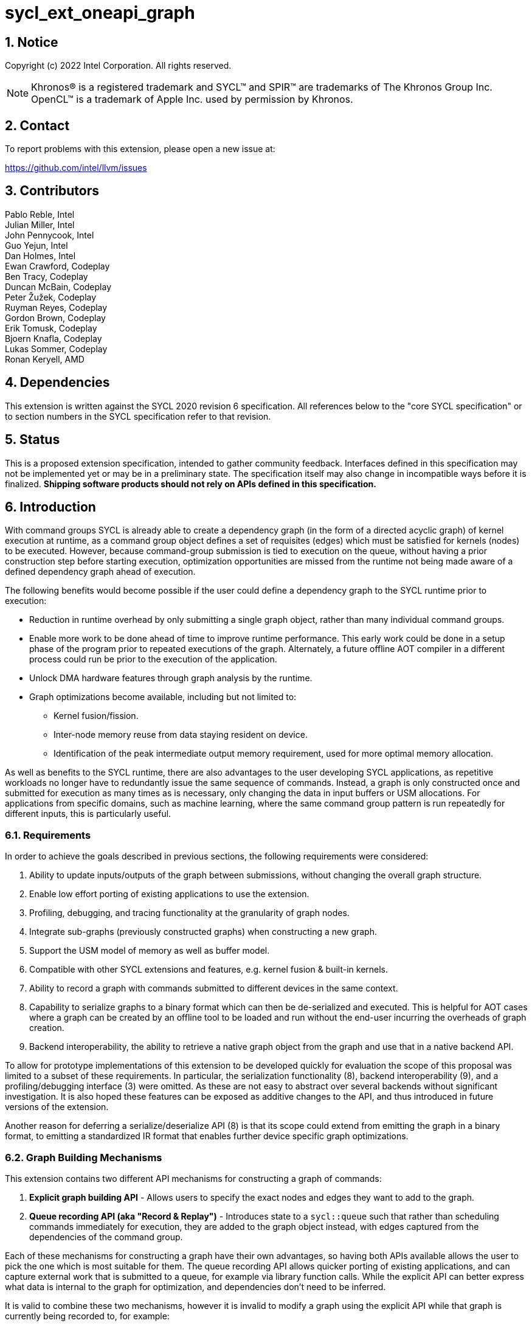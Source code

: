 = sycl_ext_oneapi_graph
:source-highlighter: coderay
:coderay-linenums-mode: table

// This section needs to be after the document title.
:doctype: book
:toc2:
:toc: left
:encoding: utf-8
:lang: en
:sectnums:

:blank: pass:[ +]

// Set the default source code type in this document to C++,
// for syntax highlighting purposes.  This is needed because
// docbook uses c++ and html5 uses cpp.
:language: {basebackend@docbook:c++:cpp}

== Notice

Copyright (c) 2022 Intel Corporation.  All rights reserved.

NOTE: Khronos(R) is a registered trademark and SYCL(TM) and SPIR(TM) are
trademarks of The Khronos Group Inc. OpenCL(TM) is a trademark of Apple Inc.
used by permission by Khronos.


== Contact

To report problems with this extension, please open a new issue at:

https://github.com/intel/llvm/issues

== Contributors

Pablo Reble, Intel +
Julian Miller, Intel +
John Pennycook, Intel +
Guo Yejun, Intel +
Dan Holmes, Intel +
Ewan Crawford, Codeplay +
Ben Tracy, Codeplay +
Duncan McBain, Codeplay +
Peter Žužek, Codeplay +
Ruyman Reyes, Codeplay +
Gordon Brown, Codeplay +
Erik Tomusk, Codeplay +
Bjoern Knafla, Codeplay +
Lukas Sommer, Codeplay +
Ronan Keryell, AMD +

== Dependencies

This extension is written against the SYCL 2020 revision 6 specification.  All
references below to the "core SYCL specification" or to section numbers in the
SYCL specification refer to that revision.

== Status

This is a proposed extension specification, intended to gather community
feedback.  Interfaces defined in this specification may not be implemented yet
or may be in a preliminary state.  The specification itself may also change in
incompatible ways before it is finalized.  *Shipping software products should
not rely on APIs defined in this specification.*

== Introduction

With command groups SYCL is already able to create a dependency
graph (in the form of a directed acyclic graph) of kernel execution at runtime,
as a command group object defines a set of requisites (edges) which must be
satisfied for kernels (nodes) to be executed. However, because command-group
submission is tied to execution on the queue, without having a prior
construction step before starting execution, optimization opportunities are
missed from the runtime not being made aware of a defined dependency graph ahead
of execution.

The following benefits would become possible if the user could define a
dependency graph to the SYCL runtime prior to execution:

* Reduction in runtime overhead by only submitting a single graph object, rather
  than many individual command groups.

* Enable more work to be done ahead of time to improve runtime performance. This
  early work could be done in a setup phase of the program prior to repeated
  executions of the graph. Alternately, a future offline AOT compiler in a different
  process could run be prior to the execution of the application.

* Unlock DMA hardware features through graph analysis by the runtime.

* Graph optimizations become available, including but not limited to:
** Kernel fusion/fission.
** Inter-node memory reuse from data staying resident on device.
** Identification of the peak intermediate output memory requirement, used for
   more optimal memory allocation.

As well as benefits to the SYCL runtime, there are also advantages to the user
developing SYCL applications, as repetitive workloads no longer have to
redundantly issue the same sequence of commands. Instead, a graph is only
constructed once and submitted for execution as many times as is necessary, only
changing the data in input buffers or USM allocations. For applications from
specific domains, such as machine learning, where the same command group pattern
is run repeatedly for different inputs, this is particularly useful.

=== Requirements

In order to achieve the goals described in previous sections, the following
requirements were considered:

1. Ability to update inputs/outputs of the graph between submissions, without
   changing the overall graph structure.
2. Enable low effort porting of existing applications to use the extension.
3. Profiling, debugging, and tracing functionality at the granularity of graph
   nodes.
4. Integrate sub-graphs (previously constructed graphs) when constructing a new
   graph.
5. Support the USM model of memory as well as buffer model.
6. Compatible with other SYCL extensions and features, e.g. kernel fusion &
   built-in kernels.
7. Ability to record a graph with commands submitted to different devices in the
   same context.
8. Capability to serialize graphs to a binary format which can then be
   de-serialized and executed. This is helpful for AOT cases where a graph
   can be created by an offline tool to be loaded and run without the end-user
   incurring the overheads of graph creation.
9. Backend interoperability, the ability to retrieve a native graph object from
    the graph and use that in a native backend API.

To allow for prototype implementations of this extension to be developed
quickly for evaluation the scope of this proposal was limited to a subset
of these requirements. In particular, the serialization functionality (8),
backend interoperability (9), and a profiling/debugging interface (3) were
omitted. As these are not easy to abstract over several backends without
significant investigation. It is also hoped these features can be exposed as
additive changes to the API, and thus introduced in future versions of the
extension.

Another reason for deferring a serialize/deserialize API (8) is that its scope
could extend from emitting the graph in a binary format, to emitting a
standardized IR format that enables further device specific graph optimizations.

=== Graph Building Mechanisms

This extension contains two different API mechanisms for constructing a graph
of commands:

1. **Explicit graph building API** - Allows users to specify the exact nodes
and edges they want to add to the graph.

2. **Queue recording API (aka "Record & Replay")** - Introduces state to a
`sycl::queue` such that rather than scheduling commands immediately for
execution, they are added to the graph object instead, with edges captured from
the dependencies of the command group.

Each of these mechanisms for constructing a graph have their own advantages, so
having both APIs available allows the user to pick the one which is most
suitable for them. The queue recording API allows quicker porting of existing
applications, and can capture external work that is submitted to a queue, for
example via library function calls. While the explicit API can better express
what data is internal to the graph for optimization, and dependencies don't need
to be inferred.

It is valid to combine these two mechanisms, however it is invalid to modify
a graph using the explicit API while that graph is currently being recorded to,
for example:

[source, c++]
----
graph.begin_recording(queue);
graph.add(/*command group*/);    // Invalid as graph is being recorded to
graph.end_recording();
----

== Specification

=== Feature test macro

This extension provides a feature-test macro as described in the core SYCL
specification section 6.3.3 "Feature test macros".  Therefore, an
implementation supporting this extension must predefine the macro
`SYCL_EXT_ONEAPI_GRAPH` to one of the values defined in the table below.
Applications can test for the existence of this macro to determine if the
implementation supports this feature, or applications can test the macro's
value to determine which of the extension's APIs the implementation supports.

Table {counter: tableNumber}. Values of the `SYCL_EXT_ONEAPI_GRAPH` macro.
[%header,cols="1,5"]
|===
|Value |Description
|1     |Initial extension version. Base features are supported.
|===

=== SYCL Graph Terminology

:explicit-memory-ops: https://www.khronos.org/registry/SYCL/specs/sycl-2020/html/sycl-2020.html#subsec:explicitmemory

Table {counter: tableNumber}. Terminology.
[%header,cols="1,3"]
|===
| Concept | Description

| Graph
| A directed and acyclic graph (DAG) of commands (nodes) and their dependencies
(edges), represented by the `command_graph` class.

| Node
| A command, which can have different attributes, targeting a specific device.

| Edge
| Dependency between commands as a happens-before relationship.

|===

==== Explicit Graph Building API

When using the explicit graph building API to construct a graph, nodes and
edges are captured as follows.

Table {counter: tableNumber}. Explicit Graph Definition.
[%header,cols="1,3"]
|===
| Concept | Description

| Node
| In the explicit graph building API nodes are created by the user invoking
methods on a modifiable graph. Each node represents either a command-group
function or an empty operation.

| Edge
| In the explicit graph building API edges are primarily defined by the user
through newly added interfaces. This is either using the `make_edge()` function
to define an edge between existing nodes, or using a
`property::node::depends_on` property list when adding a new node to the graph.

Edges can also be created when explicitly adding nodes to the graph through
existing SYCL mechanisms for expressing dependencies. Data dependencies from
buffer accessors to existing nodes in the graph are captured as an edge. Using
`handler::depends_on()` will also create a graph edge when passed an event
returned from a queue submission captured by a queue recording to the same graph.
|===

==== Queue Recording API

When using the record & replay API to construct a graph by recording a queue,
nodes and edges are captured as follows.

Table {counter: tableNumber}. Recorded Graph Definition.
[%header,cols="1,3"]
|===
| Concept | Description

| Node
| A node in a queue recorded graph represents a command group submission to the
device associated with the queue begin recorded. Each submission encompasses
either one or both of a.) some data movement, b.) a single asynchronous kernel
launch. Nodes cannot define forward edges, only backwards. That is, kernels can
only create dependencies on command-groups that have already been submitted.
This means that transparently a node can depend on a previously recorded graph
(sub-graph), which works by creating edges to the individual nodes in the old
graph. Explicit memory operations without kernels, such as a memory copy, are
still classed as nodes under this definition, as the
{explicit-memory-ops}[SYCL 2020 specification states] that these can be seen as
specialized kernels executing on the device.

| Edge
| An edge in a queue recorded graph is expressed through command group
dependencies in one of two ways. Firstly, through buffer accessors that
represent data dependencies between two command groups captured as nodes.
Secondly, by using the `handler::depends_on()` mechanism inside a command group
captured as a node. However, for an event passed to `handler::depends_on()` to
create an edge, it must be an event returned from a queue
submission captured by the same graph. Otherwise, a synchronous error will be
thrown with error code `invalid`. `handler::depends_on()` can be
used to express edges when a user is working with USM memory rather than SYCL
buffers.
|===

==== Sub-Graph

A node in a graph can take the form of a nested sub-graph. This occurs when
a command-group submission that invokes `handler::ext_oneapi_graph()` with an
executable graph object is added to the graph as a node.

=== API Modifications

[source, c++]
----
namespace sycl {
namespace ext::oneapi::experimental {

// State of a queue, returned by info::queue::state
enum class queue_state {
  executing,
  recording
};

namespace property {
namespace node {

class depends_on {
  public:
    template<typename... NodeTN>
    depends_on(NodeTN... nodes);
};

} // namespace node
} // namespace property

class node {};

// State of a graph
enum class graph_state {
  modifiable,
  executable
};

// New object representing graph
template<graph_state State = graph_state::modifiable>
class command_graph {};

template<>
class command_graph<graph_state::modifiable> {
public:
  command_graph(const property_list& propList = {});

  command_graph<graph_state::executable>
  finalize(const context& syclContext, const property_list& propList = {}) const;

  bool begin_recording(queue recordingQueue);
  bool begin_recording(const std::vector<queue>& recordingQueues);

  bool end_recording();
  bool end_recording(queue recordingQueue);
  bool end_recording(const std::vector<queue>& recordingQueues);

  node add(const property_list& propList = {});

  template<typename T>
  node add(const device& syclDevice, T cgf, const property_list& propList = {});

  void make_edge(node src, node dest);
};

template<>
class command_graph<graph_state::executable> {
public:
    command_graph() = delete;
    void update(const command_graph<graph_state::modifiable>& graph);
};
}  // namespace ext::oneapi::experimental

// New methods added to the sycl::queue class
using namespace ext::oneapi::experimental;
class queue {
public:
  /* -- graph convenience shortcuts -- */

  event ext_oneapi_graph(command_graph<graph_state::executable> graph);
  event ext_oneapi_graph(command_graph<graph_state::executable> graph,
                   event depEvent);
  event ext_oneapi_graph(command_graph<graph_state::executable> graph,
                   const std::vector<event>& depEvents);
};

// New methods added to the sycl::handler class
class handler {
public:
  void ext_oneapi_graph(command_graph<graph_state::executable> graph);
}

}  // namespace sycl
----

=== Node

:crs: https://www.khronos.org/registry/SYCL/specs/sycl-2020/html/sycl-2020.html#sec:reference-semantics

Node is a class that encapsulates tasks like SYCL kernel functions, memory
operations, or host tasks for deferred execution. A graph must
be created first, the structure of a graph is defined second by adding nodes and
edges.

The `node` class provides the {crs}[common reference semantics].

[source,c++]
----
namespace sycl::ext::oneapi::experimental {
  class node {};
}
----

==== Depends-On Property

The API for explicitly adding nodes to a `command_graph` includes a
`property_list` parameter. This extension defines the `depends_on` property to
be passed here. `depends_on` defines any `node` objects for the created node to
be dependent on, and therefore form an edge with. These nodes are in addition to
the dependent nodes identified from the command-group requisites of the created
node.

[source,c++]
----
namespace sycl::ext::oneapi::experimental::property::node
class depends_on {
  public:
    template<typename... NodeTN>
    depends_on(NodeTN... nodes);
};
}
----

=== Graph

This extension adds a new `command_graph` object which follows the
{crs}[common reference semantics] of other SYCL runtime objects.

A `command_graph` represents a directed acyclic graph of nodes, where each node
represents a single command for a specific device or a sub-graph. A graph may be
made up of nodes targeting different devices. The execution of a graph completes
when all its nodes have completed.

A `command_graph` is built up by either recording queue submissions or
explicitly adding nodes, then once the user is happy that the graph is complete,
the graph instance is finalized into an executable variant which can have no
more nodes added to it. Finalization may be a computationally expensive
operation as the runtime can perform optimizations based on the graph
structure. After finalization the graph can be submitted for execution on a
queue one or more times with reduced overhead.

==== Graph State

An instance of a `command_graph` object can be in one of two states:

* **Modifiable** - Graph is under construction and new nodes may be added to it.
* **Executable** - Graph topology is fixed after finalization and graph is ready to
  be submitted for execution.

A `command_graph` object is constructed in the _recording_ state and is made
_executable_ by the user invoking `command_graph::finalize()` to create a
new executable instance of the graph. An executable graph cannot be converted
to a modifiable graph. After finalizing a graph in the modifiable state, it is
valid for a user to add additional nodes and finalize again to create subsequent
executable graphs. The state of a `command_graph` object is made explicit by
templating on state to make the class strongly typed, with the default template
argument being `graph_state::modifiable` to reduce code verbosity on
construction.

.Graph State Diagram
[source, mermaid]
....
graph LR
    Modifiable -->|Finalize| Executable
....

==== Executable Graph Update

A graph in the executable state can have each nodes inputs & outputs updated
using the `command_graph::update()` method. This takes a graph in the
modifiable state and updates the executable graph to use the node input &
outputs of the modifiable graph, a technique called _Whole Graph Update_. The
modifiable graph must have the same topology as the graph originally used to
create the executable graphs, with the nodes targeting the same devices and
added in the same order.

==== Graph Member Functions

Table {counter: tableNumber}. Constructor of the `command_graph` class.
[cols="2a,a"]
|===
|Constructor|Description

|
[source,c++]
----
using namespace ext::oneapi::experimental;
command_graph(const property_list& propList = {});
----
|Creates a SYCL `command_graph` object in the modifiable state.
Zero or more properties can be provided to the constructed SYCL `command_graph`
via an instance of `property_list`.

Preconditions:

* This constructor is only available when the `command_graph` state is
  `graph_state::modifiable`.

Parameters:

* `propList` - Optional parameter for passing properties. No `command_graph`
  constructor properties are defined by this extension.

|===

Table {counter: tableNumber}. Member functions of the `command_graph` class.
[cols="2a,a"]
|===
|Member function|Description

|
[source,c++]
----
using namespace ext::oneapi::experimental;
node add(const property_list& propList = {});
----
|This creates an empty node which contains no command. Its intended use is
either a connection point inside a graph between groups of nodes, and can
significantly reduce the number of edges ( O(n) vs. O(n^2) ). Another use-case
is building the structure of a graph first and adding tasks later.

Preconditions:

* This member function is only available when the `command_graph` state is
  `graph_state::modifiable`.

Parameters:

* `propList` - Zero or more properties can be provided to the constructed node
  via an instance of `property_list`.

Returns: The empty node which has been added to the graph.

Exceptions:

* Throws synchronously with error code `invalid` if a queue is recording
  commands to the graph.

|
[source,c++]
----
using namespace ext::oneapi::experimental;
template<typename T>
node add(const device& syclDevice, T cgf, const property_list& propList = {});
----
|This function adds a command group function object to a graph. The function
object statically contains a group of commands, of which a single command is
executed at runtime. A function object can be a host task which is scheduled by
the SYCL runtime, or a SYCL function for invoking kernels with all restrictions
that apply as described in the core specification. The requisites of `cgf` will
be used to identify any dependent nodes in the graph to form edges with.

Preconditions:

* This member function is only available when the `command_graph` state is
  `graph_state::modifiable`.

Parameters:

* `syclDevice` - Device to process `cgf` with to create node command-group.
  Commands are not required to execute on this device if the behaviour is
  consistent with how they would not execute on the device associated with a
  `sycl::queue` during regular queue submission. In particular host tasks,
  sub-graphs with nodes targeting other devices, and memory copies may not
  execute on `syclDevice`.

* `cgf` - Command group function object to be added as a node.

* `propList` - Zero or more properties can be provided to the constructed node
  via an instance of `property_list`.

Returns: The command-group function object node which has been added to the graph.

Exceptions:

* Throws synchronously with error code `invalid` if a queue is recording
  commands to the graph.

|
[source,c++]
----
using namespace ext::oneapi::experimental;
void make_edge(node src, node dest);
----

|Creates a dependency between two nodes representing a happens-before relationship.

Preconditions:

* This member function is only available when the `command_graph` state is
  `graph_state::modifiable`.

Parameters:

* `src` - Node which will be a dependency of `dest`.

* `dest` - Node which will be dependent on `src`.

Exceptions:

* Throws synchronously with error code `invalid` if a queue is recording
  commands to the graph object.

* Throws synchronously with error code `invalid` if `src` or `dest`
  are not valid nodes assigned to the graph object.

* Throws synchronously with error code `invalid` if `src` and `dest`
  are the same node.

|
[source,c++]
----
using namespace ext::oneapi::experimental;
command_graph<graph_state::executable>
finalize(const context& syclContext, const property_list& propList = {}) const;
----

|Synchronous operation that creates a new graph in the executable state with a
fixed topology that can be submitted for execution on any queue sharing the
supplied context. It is valid to call this method multiple times to create
subsequent executable graphs. It is also valid to continue to add new nodes to
the modifiable graph instance after calling this function. It is valid to
finalize an empty graph instance with no recorded commands.

Preconditions:

* This member function is only available when the `command_graph` state is
  `graph_state::modifiable`.

Parameters:

* `syclContext` - The context associated with the queues to which the
  executable graph will be able to be submitted.

* `propList` - Optional parameter for passing properties. No finalization
  properties are defined by this extension.

Returns: A new executable graph object which can be submitted to a queue.

Exceptions:

* Throws synchronously with error code `invalid` if the graph contains a cycle.
  A cycle may be introduced to the graph via a call to `make_edge()` that
  creates a forward dependency.

* Throws synchronously with error code `invalid` if the graph contains a
  node which targets a device not present in `syclContext`.

|===

Table {counter: tableNumber}. Member functions of the `command_graph` class for queue recording.
[cols="2a,a"]
|===
|Member function|Description

|
[source, c++]
----
using namespace ext::oneapi::experimental;
bool begin_recording(queue recordingQueue)
----

|Synchronously changes the state of `recordingQueue` to the
`queue_state::recording` state.

Parameters:

* `recordingQueue` - A `sycl::queue` object to change to the
  `queue_state::recording` state and start recording commands to the graph
  instance.

Returns: `true` if `recordingQueue` has its state changed from
`queue_state::executing` to `queue_state::recording`, `false` otherwise.

Exceptions:

* Throws synchronously with error code `invalid` if `recordingQueue` is
  already recording to a different graph.

|
[source, c++]
----
using namespace ext::oneapi::experimental;
bool begin_recording(const std::vector<queue>& recordingQueues)
----

|Synchronously changes the state of each queue in `recordingQueues` to the
`queue_state::recording` state.

Parameters:

* `recordingQueues` - List of `sycl::queue` objects to change to the
  `queue_state::recording` state and start recording commands to the graph
  instance.

Returns: `true` if any queue in `recordingQueues` has its state changed from
`queue_state::executing` to `queue_state::recording`, `false` otherwise.

Exceptions:

* Throws synchronously with error code `invalid` if the any queue in
  `recordingQueues` is already recording to a different graph.

|
[source, c++]
----
using namespace ext::oneapi::experimental;
bool end_recording()
----

|Synchronously finishes recording on all queues that are recording to the
graph and sets their state to `queue_state::executing`.

Returns: `true` if any queue recording to the graph has its state changed from
`queue_state::recording` to `queue_state::executing`, `false` otherwise.

|
[source, c++]
----
using namespace ext::oneapi::experimental;
bool end_recording(queue recordingQueue)
----

|Synchronously changes the state of `recordingQueue` to the
`queue_state::executing` state.

Parameters:

* `recordingQueue` - A `sycl::queue` object to change to the executing state.

Returns: `true` if `recordingQueue` has its state changed from
`queue_state::recording` to `queue_state::executing`, `false` otherwise.

Exceptions:

* Throws synchronously with error code `invalid` if `recordingQueue` is
  recording to a different graph.

|
[source, c++]
----
using namespace ext::oneapi::experimental;
bool end_recording(const std::vector<queue>& recordingQueues)
----

|Synchronously changes the state of each queue in `recordingQueues` to the
`queue_state::executing` state.

Parameters:

* `recordingQueues` - List of `sycl::queue` objects to change to the executing
  state.

Returns: `true` if any queue in `recordingQueues` has its state changed from
`queue_state::recording` to `queue_state::executing`, `false` otherwise.

Exceptions:

* Throws synchronously with error code `invalid` if any queue in
  `recordingQueues` is recording to a different graph.

|===

Table {counter: tableNumber}. Member functions of the `command_graph` class (executable graph update).
[cols="2a,a"]
|===
|Member function|Description

|
[source, c++]
----
using namespace ext::oneapi::experimental;
void command_graph<graph_state::executable> update(const command_graph<graph_state::modifiable>& graph);
----

|Updates the executable graph node inputs & outputs from a topologically
identical modifiable graph. The effects of the update will be visible
on the next submission of the executable graph without the need for additional
user synchronization. No changes to commands themselves will occur, such as to
updating kernel or host task code to match that of the modifiable graph.

Preconditions:

* This member function is only available when the `command_graph` state is
  `graph_state::executable`.

Parameters:

* `graph` - Modifiable graph object to update graph node inputs & outputs with.
  This graph must have the same topology as the original graph used on
  executable graph creation.

Exceptions:

* Throws synchronously with error code `invalid` if the topology of `graph` is
  not the same as the existing graph topology, or if the nodes were not added in
  the same order.
|===

=== Queue Class Modifications

:queue-class: https://www.khronos.org/registry/SYCL/specs/sycl-2020/html/sycl-2020.html#sec:interface.queue.class

This extension modifies the {queue-class}[SYCL queue class] such that
<<queue-state, state>> is introduced to queue objects, allowing an instance to be
put into a mode where command-groups are recorded to a graph rather than
submitted immediately for execution.

<<new-queue-member-functions, Three new member functions>> are also added to the
`sycl::queue` class in this extension as queue shortcuts for `handler::graph()`.

==== Queue State

:queue-info-table: https://registry.khronos.org/SYCL/specs/sycl-2020/html/sycl-2020.html#table.queue.info

The `sycl::queue` object can be in either of two states. The default
`queue_state::executing` state is where the queue has its normal semantics of
submitted command-groups being immediately scheduled for asynchronous execution.

The alternative `queue_state::recording` state is used for graph construction.
Instead of being scheduled for execution, command-groups submitted to the queue
are recorded to a graph object as new nodes for each submission. After recording
has finished and the queue returns to the executing state, the recorded commands are
not then executed, they are transparent to any following queue operations.

.Queue State Diagram
[source, mermaid]
....
graph LR
    Executing -->|Begin Recording| Recording
    Recording -->|End Recording| Executing
....

The state of a queue can be queried with `queue::get_info` using template
parameter `info::queue::state`. The following entry is added to the
{queue-info-table}[queue info table] to define this query:

Table {counter: tableNumber}. Queue info query
[cols="2a,a,a"]
|===
| Queue Descriptors | Return Type | Description

| `info::queue::state`
| `ext::oneapi::experimental::queue_state`
| Returns the state of the queue

|===

Events returned from queue submissions when a queue is in the recording state
may only be used as parameters to `handler::depends_on()` or as dependent
events for queue shortcuts like `queue::parallel_for()` for submissions which
are being recorded to the same modifiable `command_graph`. These events have
status `info::event_command_status::complete`. The event status of an event
returned from an executable graph submission will have
`info::event_command_status::running` once any command group node starts
executing on a device, and status `info::event_command_status::complete`
once all the nodes have finished execution.

Waiting on an event returned from a queue submission recorded to a graph
will throw synchronously with error code `invalid`.

Calling `queue::wait()` on a queue in the recording state is an error and
will throw synchronously with error code `invalid`.

==== Queue Properties

:queue-properties: https://registry.khronos.org/SYCL/specs/sycl-2020/html/sycl-2020.html#sec:queue-properties

There are {queue-properties}[two properties] defined by the core SYCL
specification that can be passed to a `sycl::queue` on construction via the
property list parameter. They interact with this extension in the following
ways:

1. `property::queue::in_order` - When a queue is created with the in-order
   property, recording its operations results in a straight-line graph, as each
   operation has an implicit dependency on the previous operation. However,
   a graph submitted to an in-order queue will keep its existing structure such
   that the complete graph executes in-order with respect to the other
   command-groups submitted to the queue.

2. `property::queue::enable_profiling` - This property has no effect on graph
   recording. When set on the queue a graph is submitted to however, it allows
   profiling information to be obtained from the event returned by a graph
   submission. As it is not defined how a submitted graph will be split up for
   scheduling at runtime, the `uint64_t` timestamp reported from a profiling
   query on a graph execution event has the following semantics, which may be
   pessimistic about execution time on device.

   * `info::event_profiling::command_submit` - Timestamp when the graph is
      submitted to the queue.
   * `info::event_profiling::command_start` - Timestamp when the first
      command-group node begins running.
   * `info::event_profiling::command_end` - Timestamp when the last
      command-group node completes execution.


For any other queue property that is defined by an extension, it is the
responsibility of the extension to define the relationship between that queue
property and this graph extension.

==== New Queue Member Functions

Table {counter: tableNumber}. Additional member functions of the `sycl::queue` class.
[cols="2a,a"]
|===
|Member function|Description

|
[source,c++]
----
using namespace ext::oneapi::experimental;
event queue::ext_oneapi_graph(command_graph<graph_state::executable> graph)
----

|Queue shortcut function that is equivalent to submitting a command-group
containing `handler::ext_oneapi_graph(graph)`.

|
[source,c++]
----
using namespace ext::oneapi::experimental;
event queue::ext_oneapi_graph(command_graph<graph_state::executable> graph,
                        event depEvent);
----

|Queue shortcut function that is equivalent to submitting a command-group
containing `handler::depends_on(depEvent)` and
`handler::ext_oneapi_graph(graph)`.

|
[source,c++]
----
using namespace ext::oneapi::experimental;
event queue::ext_oneapi_graph(command_graph<graph_state::executable> graph,
                        const std::vector<event>& depEvents);
----

|Queue shortcut function that is equivalent to submitting a command-group
containing `handler::depends_on(depEvents)` and
`handler::ext_oneapi_graph(graph)`.
|===

==== New Handler Member Functions

Table {counter: tableNumber}. Additional member functions of the `sycl::handler` class.
[cols="2a,a"]
|===
|Member function|Description
[source,c++]
----
using namespace ext::oneapi::experimental;
void handler::ext_oneapi_graph(command_graph<graph_state::executable> graph)
----

|Invokes the execution of a graph. Support for invoking an executable graph,
before a previous execution of the same graph has been completed is backend
specific. The runtime may throw an error.

Parameters:

* `graph` - Graph object to execute.

Exceptions:

* Throws synchronously with error code `invalid` if the handler is submitted
  to a queue which doesn't have a SYCL context which matches the context of
  the executable graph.
|===

=== Thread Safety

The new functions in this extension are thread-safe, the same as member
functions of classes in the base SYCL specification. If user code does
not perform synchronization between two threads accessing the same queue,
there is no strong ordering between events on that queue, and the kernel
submissions, recording and finalization will happen in an undefined order.

When one thread ends recording on a queue while another
thread is submitting work, which kernels will be part of the subsequent
graph is undefined. If user code enforces a total order on the queue
events, then the behavior is well-defined, and will match the observable
total order.

The returned value from the `info::queue::state` should be considered
immediately stale in multi-threaded usage, as another thread could have
preemptively changed the state of the queue.

=== Exception Safety

In addition to the destruction semantics provided by the SYCL
{crs}[common reference semantics], when a modifiable `command_graph` is
destroyed recording is ended on any queues that are recording to that
graph, equivalent to `this->end_recording()`.

As a result, users don't need to manually wrap queue recording code in a
`try` / `catch` block to reset the state of recording queues on an exception
back to the executing state. Instead, an uncaught exception destroying the
modifiable graph will perform this action, useful in RAII pattern usage.

=== Error Handling

Errors are reported through exceptions, as usual in the SYCL API. For new APIs,
submitting a graph for execution can generate unspecified asynchronous errors,
while `command_graph::finalize()` may throw unspecified synchronous exceptions.
Synchronous exception errors codes are defined for all of
`command_graph::add()`, `command_graph::make_edge()`, `command_graph::update()`,
`command_graph::begin_recording()`, and `command_graph::end_recording()`.

Submitting an executable graph using `handler::ext_oneapi_graph()` to
a queue with a different SYCL context than that of the executable graph will
result in a synchronous exception.

When a queue is in recording mode asynchronous exceptions will not be
generated, as no device execution is occurring. Synchronous errors specified as
being thrown in the default queue executing state, will still be thrown when a
queue is in the recording state.

The `command_graph::begin_recording` and `command_graph::end_recording`
entry-points return a `bool` value informing the user whether a related queue
state change occurred. False is returned rather than throwing an exception when
no queue state is changed. This design is because the queues are already in
the state the user desires, so if the function threw an exception in this case,
the application would likely swallow it and then proceed.

While a queue is in the recording state, methods performed on that queue which
are not command submissions behave as normal except for waits. Waiting on a
queue in the recording state is an error and will throw a synchronous
exception. Other methods are ignored by the graph system as opposed to
throwing in recording mode. As any query about the state of the queue may
be immediately stale, any code which relies on queue waits should take care
to ensure waits are not performed on queues in recording mode. For example, by
using separate queues for graph recording and normal queue operations.

=== Storage Lifetimes

The lifetime of any buffer recorded as part of a submission
to a command graph will be extended in keeping with the common reference
semantics and buffer synchronization rules in the SYCL specification. It will be
extended either for the lifetime of the graph (including both modifiable graphs
and the executable graphs created from them) or until the buffer is no longer
required by the graph (such as after being replaced through executable graph update).

Because of the extension of storage lifetimes, users should avoid the use of the
buffer copy-back on destruction mechanism. If used in code intended to be
executed as part of a graph, it may not perform as expected.

=== Buffer Limitations for Record & Replay API

Because of the delayed execution of a recorded graph, it is not possible to support
captured code which relies on the copy-back on destruction behavior of buffers.
Typically, applications would rely on this behavior to do work on the host which
cannot inherently be captured inside a command graph. Thus, when recording to a graph
it is an error to submit a command which has an accessor on a buffer which would
cause a write-back to happen. Using an incompatible buffer in this case will result
in a synchronous error being thrown with error code `invalid`.

The copy-back mechanism can be disabled explicitly for buffers with attached host
storage using either `buffer::set_final_data(nullptr)` or
`buffer::set_copy_back(false)`.

It is also an error to create a host accessor to a buffer which is used in
commands which are currently being recorded to a command graph. Attempting to
construct a host accessor to an incompatible buffer will result in a
synchronous error being thrown with error code `invalid`.

=== Host Tasks

:host-task: https://registry.khronos.org/SYCL/specs/sycl-2020/html/sycl-2020.html#subsec:interfaces.hosttasks
:cg-scope: https://registry.khronos.org/SYCL/specs/sycl-2020/html/sycl-2020.html#sec:command.group.scope

A {host-task}[host task] is a native C++ callable, scheduled according to SYCL
dependency rules. It is valid to record a host task as part of graph, though it
may lead to sub-optimal graph performance because a host task node may prevent
the SYCL runtime from submitting the entire executable `command_graph` to the
device at once.

Host tasks can be updated as part of <<executable-graph-update, executable graph update>>
by replacing the whole node with the new callable.

=== Command Group Function Evaluation

Host code within a command group function object is evaluated when the command
group is added to a graph. This is either before the return of the call to
`command_graph::add()` when using the explicit API or before the return of the call to
`queue::submit()` when submitting a command group to a queue that is recording to a graph.
This behaviour is in keeping with the existing {cg-scope}[command group] behaviour but may have
implications for command group functions containing arbitrary host code. This could
affect the behaviour of captured code due to the delayed execution of commands.

This does not apply to code within a {host-task}[host task] which is
evaluated as normal during command graph execution.

[source,c++]
----
using namespace ext::oneapi::experimental;
auto node = graph.add(device, [&](sycl::handler& cgh){
// Host code here is evaluated during the call to add()
cgh.host_task([=](){
  // Code here is evaluated as part of executing the command graph node
});
});
----

=== Memory Allocation Nodes

There is no provided interface for users to define a USM allocation/free
operation belonging to the scope of the graph. It would be error prone and
non-performant to allocate or free memory as a node executed during graph
submission. Instead, such a memory allocation API needs to provide a way to
return a pointer which won't be valid until the allocation is made on graph
finalization, as allocating at finalization is the only way to benefit from
the known graph scope for optimal memory allocation, and even optimize to
eliminate some allocations entirely.

Such a deferred allocation strategy presents challenges however, and as a result
we recommend instead that prior to graph construction users perform core SYCL
USM allocations to be used in the graph submission. Before to coming to this
recommendation we considered the following explicit graph building interfaces
for adding a memory allocation owned by the graph:

1. Allocation function returning a reference to the raw pointer, i.e. `void*&`,
   which will be instantiated on graph finalization with the location of the
   allocated USM memory.

2. Allocation function returning a handle to the allocation. Applications use
   the handle in node command-group functions to access memory when allocated.

3. Allocation function returning a pointer to a virtual allocation, only backed
   with an actual allocation when graph is finalized or submitted.

Design 1) has the drawback of forcing users to keep the user pointer variable
alive so that the reference is valid, which is unintuitive and is likely to
result in bugs.

Design 2) introduces a handle object which has the advantages of being a less
error prone way to provide the pointer to the deferred allocation. However, it
requires kernel changes and introduces an overhead above the raw pointers that
are the advantage of USM.

Design 3) needs specific backend support for deferred allocation.

=== Device Specific Graph

A modifiable state `command_graph` contains nodes targeting specific devices,
rather than being a device agnostic representation only tied to devices on
finalization. This allows the implementation to process nodes which require
device information when the command group function is evaluated. For example,
a SYCL reduction implementation may desire the work-group/sub-group size, which
is normally gathered by the runtime from the device associated with the queue.

A user can compose a graph with nodes targeting different devices. This allows
the benefits of defining an execution graph ahead of submission to be extended
to multi-device platforms. Without this capability a user would have to submit
individual single-device graphs and use events for dependencies, which is a
usage model this extension is aiming to optimize. Automatic load balancing of
commands across devices is not a problem this extension currently aims to solve,
it is the responsibility of the user to decide the device each command will be
processed for, not the SYCL runtime.

A drawback of this design is that it is less convenient for the use-case where
a user would like to run the same graph on N devices. Rather than finalizing a
single modifiable graph N times for N devices in this scenario, the user now has
to record N modifiable graphs and then as finalize each of them. If this use
case does become a usability issue, we could provide a specific API to support
it. For example, an update API for the modifiable `command_graph`, similar to
parameters, so that the same modifiable graph can be updated to new devices then
re-finalized. There may need to be limitations on what devices a graph can be
updated to however, as device specific processing might not be possible to roll
back or defer. As such, it may be only possible to update to identical physical
devices, rather than re-target a GPU constructed graph to a CPU.

The queue an executable graph is submitted to needs to have the same context as
the executable graph, however execution of a multi-device graph is not limited
to the device associated to the queue. Instead, the queue is used as the
mechanism to submit the graph and express execution dependencies.

== Examples

[NOTE]
====
The examples below demonstrate intended usage of the extension, but may not be
compatible with the proof-of-concept implementation, as the proof-of-concept
implementation is currently under development.
====

Examples for demonstrative purposes only, and may leave out details such as how
input data is set.

=== Dot Product

[source,c++]
----
...

#include <sycl/ext/oneapi/experimental/graph.hpp>

int main() {
  namespace sycl_ext = sycl::ext::oneapi::experimental;

  const size_t n = 10;
  float alpha = 1.0f;
  float beta = 2.0f;
  float gamma = 3.0f;

  sycl::queue q;
  sycl::device device = q.get_device();

  sycl_ext::command_graph g;

  float *dotp = sycl::malloc_shared<float>(1, q);
  float *x = sycl::malloc_device<float>(n, q);
  float *y = sycl::malloc_device<float>(n, q);
  float *z = sycl::malloc_device<float>(n, q);

  // Add commands to the graph to create the following topology.
  //
  //     i
  //    / \
  //   a   b
  //    \ /
  //     c

  /* init data on the device */
  auto node_i = g.add(device, [&](sycl::handler& h) {
    h.parallel_for(n, [=](sycl::id<1> it){
      const size_t i = it[0];
      x[i] = 1.0f;
      y[i] = 2.0f;
      z[i] = 3.0f;
    });
  });

  auto node_a = g.add(device, [&](sycl::handler& h) {
    h.parallel_for(sycl::range<1>{n}, [=](sycl::id<1> it) {
      const size_t i = it[0];
      x[i] = alpha * x[i] + beta * y[i];
    });
  }, { sycl_ext::property::node::depends_on(node_i)});

  auto node_b = g.add(device, [&](sycl::handler& h) {
    h.parallel_for(sycl::range<1>{n}, [=](sycl::id<1> it) {
      const size_t i = it[0];
      z[i] = gamma * z[i] + beta * y[i];
    });
  }, { sycl_ext::property::node::depends_on(node_i)});

  auto node_c = g.add(device,
      [&](sycl::handler& h) {
        h.parallel_for(sycl::range<1>{n},
                       sycl::reduction(dotp, 0.0f, std::plus()),
                       [=](sycl::id<1> it, auto &sum) {
                         const size_t i = it[0];
                         sum += x[i] * z[i];
                       });
      },
      { sycl_ext::property::node::depends_on(node_a, node_b)});

  auto exec = g.finalize(q.get_context());

  // use queue shortcut for graph submission
  q.ext_oneapi_graph(exec).wait();

  // memory can be freed inside or outside the graph
  sycl::free(x, q);
  sycl::free(y, q);
  sycl::free(z, q);
  sycl::free(dotp, q);

  return 0;
}


...
----

=== Diamond Dependency

The following snippet of code shows how a SYCL `queue` can be put into a
recording state, which allows a `command_graph` object to be populated by the
command-groups submitted to the queue. Once the graph is complete, recording
finishes on the queue to put it back into the default executing state. The
graph is then finalized so that no more nodes can be added. Lastly, the graph is
submitted in its entirety for execution via
`handler::ext_oneapi_graph(command_graph<graph_state::executable>)`.

[source, c++]
----
  using namespace sycl;
  queue q{default_selector{}};

  // New object representing graph of command-groups
  ext::oneapi::experimental::command_graph graph;
  {
    buffer<T> bufferA{dataA.data(), range<1>{elements}};
    buffer<T> bufferB{dataB.data(), range<1>{elements}};
    buffer<T> bufferC{dataC.data(), range<1>{elements}};

    // `q` will be put in the recording state where commands are recorded to
    // `graph` rather than submitted for execution immediately.
    graph.begin_recording(q);

    // Record commands to `graph` with the following topology.
    //
    //      increment_kernel
    //       /         \
    //   A->/        A->\
    //     /             \
    //   add_kernel  subtract_kernel
    //     \             /
    //   B->\        C->/
    //       \         /
    //     decrement_kernel

    q.submit([&](handler& cgh) {
      auto pData = bufferA.get_access<access::mode::read_write>(cgh);
      cgh.parallel_for<increment_kernel>(range<1>(elements),
                                         [=](item<1> id) { pData[id]++; });
    });

    q.submit([&](handler& cgh) {
      auto pData1 = bufferA.get_access<access::mode::read>(cgh);
      auto pData2 = bufferB.get_access<access::mode::read_write>(cgh);
      cgh.parallel_for<add_kernel>(range<1>(elements),
                                   [=](item<1> id) { pData2[id] += pData1[id]; });
    });

    q.submit([&](handler& cgh) {
      auto pData1 = bufferA.get_access<access::mode::read>(cgh);
      auto pData2 = bufferC.get_access<access::mode::read_write>(cgh);
      cgh.parallel_for<subtract_kernel>(
          range<1>(elements), [=](item<1> id) { pData2[id] -= pData1[id]; });
    });

    q.submit([&](handler& cgh) {
      auto pData1 = bufferB.get_access<access::mode::read_write>(cgh);
      auto pData2 = bufferC.get_access<access::mode::read_write>(cgh);
      cgh.parallel_for<decrement_kernel>(range<1>(elements), [=](item<1> id) {
        pData1[id]--;
        pData2[id]--;
      });
    });

    // queue `q` will be returned to the executing state where commands are
    // submitted immediately for extension.
    graph.end_recording();
  }

  // Finalize the modifiable graph to create an executable graph that can be
  // submitted for execution.
  auto exec_graph = graph.finalize(q.get_context());

  // Execute graph
  q.submit([&](handler& cgh) {
    cgh.ext_oneapi_graph(exec_graph);
  });

----

== Issues

=== Memory Allocation API

We would like to provide an API that allows graph scope memory to be
allocated and used in nodes, such that optimizations can be done on
the allocation. No mechanism is currently provided, but see the
section on <<memory-allocation-nodes, Memory Allocation Nodes>> for
some designs being considered.

**Outcome:** Designs under consideration

=== Executable Graph Update

Is there a ML usecase (e.g pytorch workload) which justifies the inclusion of
this feature in the extension.

**Outcome:** Unresolved

== Revision History

[cols="5,15,15,70"]
[grid="rows"]
[options="header"]
|========================================
|Rev|Date|Author|Changes
|1|2022-02-11|Pablo Reble|Initial public working draft
|2|2022-03-11|Pablo Reble|Incorporate feedback from PR
|3|2022-05-25|Pablo Reble|Extend API and Example
|4|2022-08-10|Pablo Reble|Adding USM shortcuts
|5|2022-10-21|Ewan Crawford|Merge in Codeplay vendor extension
|6|2022-11-14|Ewan Crawford|Change graph execution to be a function on the handler
|7|2022-12-15|Ewan Crawford|Change record & replay relationship between graph and queue.
|========================================
